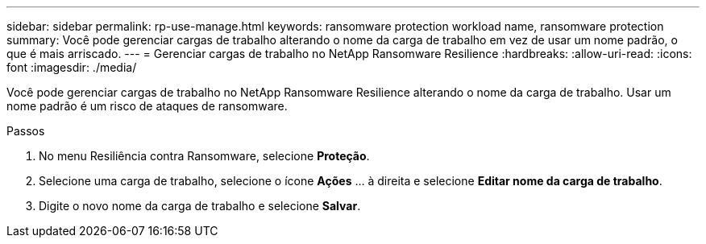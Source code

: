 ---
sidebar: sidebar 
permalink: rp-use-manage.html 
keywords: ransomware protection workload name, ransomware protection 
summary: Você pode gerenciar cargas de trabalho alterando o nome da carga de trabalho em vez de usar um nome padrão, o que é mais arriscado. 
---
= Gerenciar cargas de trabalho no NetApp Ransomware Resilience
:hardbreaks:
:allow-uri-read: 
:icons: font
:imagesdir: ./media/


[role="lead"]
Você pode gerenciar cargas de trabalho no NetApp Ransomware Resilience alterando o nome da carga de trabalho.  Usar um nome padrão é um risco de ataques de ransomware.

.Passos
. No menu Resiliência contra Ransomware, selecione *Proteção*.
. Selecione uma carga de trabalho, selecione o ícone *Ações* ... à direita e selecione *Editar nome da carga de trabalho*.
. Digite o novo nome da carga de trabalho e selecione *Salvar*.

